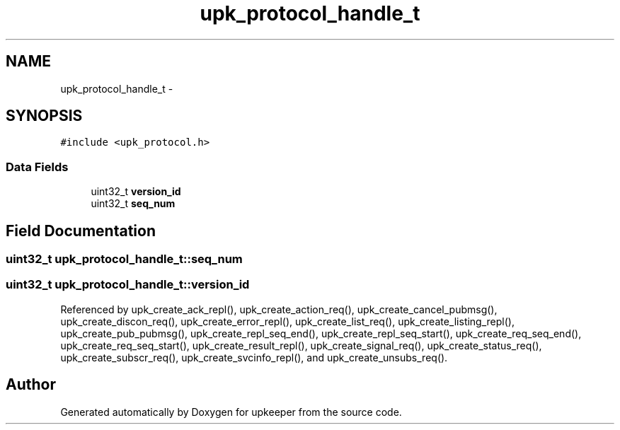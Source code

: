 .TH "upk_protocol_handle_t" 3 "Tue Jul 26 2011" "Version 1" "upkeeper" \" -*- nroff -*-
.ad l
.nh
.SH NAME
upk_protocol_handle_t \- 
.SH SYNOPSIS
.br
.PP
.PP
\fC#include <upk_protocol.h>\fP
.SS "Data Fields"

.in +1c
.ti -1c
.RI "uint32_t \fBversion_id\fP"
.br
.ti -1c
.RI "uint32_t \fBseq_num\fP"
.br
.in -1c
.SH "Field Documentation"
.PP 
.SS "uint32_t \fBupk_protocol_handle_t::seq_num\fP"
.SS "uint32_t \fBupk_protocol_handle_t::version_id\fP"
.PP
Referenced by upk_create_ack_repl(), upk_create_action_req(), upk_create_cancel_pubmsg(), upk_create_discon_req(), upk_create_error_repl(), upk_create_list_req(), upk_create_listing_repl(), upk_create_pub_pubmsg(), upk_create_repl_seq_end(), upk_create_repl_seq_start(), upk_create_req_seq_end(), upk_create_req_seq_start(), upk_create_result_repl(), upk_create_signal_req(), upk_create_status_req(), upk_create_subscr_req(), upk_create_svcinfo_repl(), and upk_create_unsubs_req().

.SH "Author"
.PP 
Generated automatically by Doxygen for upkeeper from the source code.
